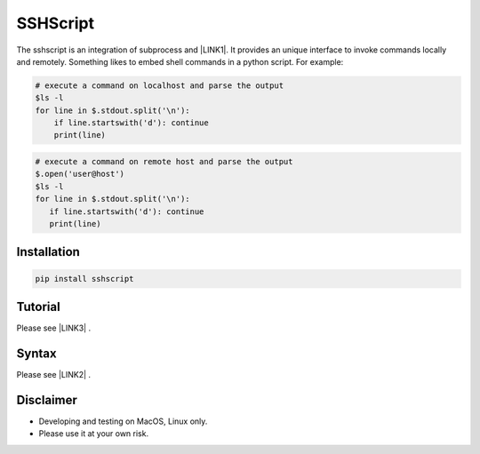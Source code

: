 
.. _h60505595954b5b1b3159693b175140:

SSHScript
#########

The sshscript is an integration of subprocess and \ |LINK1|\ . It provides an unique interface to invoke commands locally and remotely. Something likes to embed shell commands in a python script. For example:


.. code:: 

    # execute a command on localhost and parse the output 
    $ls -l
    for line in $.stdout.split('\n'):
        if line.startswith('d'): continue
        print(line)


.. code:: 

    # execute a command on remote host and parse the output 
    $.open('user@host')
    $ls -l
    for line in $.stdout.split('\n'):
       if line.startswith('d'): continue
       print(line)

.. _h7c2856e31346c6c7732740396a6867:

Installation
============


.. code:: 

    pip install sshscript

.. _h36711971261f3518968783337294a20:

Tutorial
========

.. _h2c1d74277104e41780968148427e:



Please see \ |LINK3|\  .



.. _h6e172a227d553419513e7a1117648072:

Syntax
======

Please see \ |LINK2|\  .

Disclaimer
==========

* Developing and testing on MacOS, Linux only.

* Please use it at your own risk.


.. bottom of content


.. |LINK1| raw:: html

    <a href="https://www.paramiko.org/" target="_blank">paramiko</a>

.. |LINK2| raw:: html
    
    <a href="https://iapyeh.github.io/sshscript/syntax"  target="_blank">SSHScript Syntax</a>

.. |LINK3| raw:: html
    
    <a href="https://iapyeh.github.io/sshscript/tutorial"  target="_blank">Tutorial</a>
